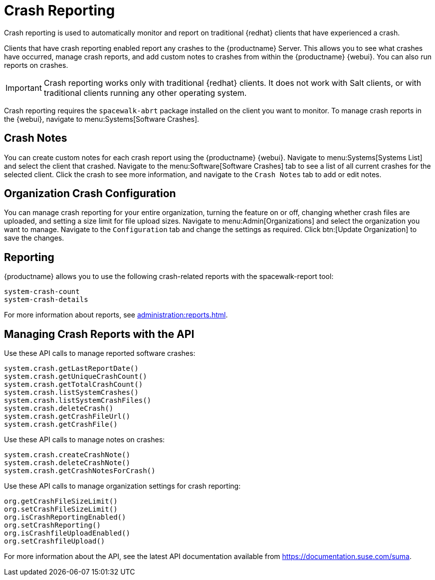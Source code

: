 [[crash-reporting]]
= Crash Reporting

Crash reporting is used to automatically monitor and report on traditional {redhat} clients that have experienced a crash.

Clients that have crash reporting enabled report any crashes to the {productname} Server.
This allows you to see what crashes have occurred, manage crash reports, and add custom notes to crashes from within the {productname} {webui}.
You can also run reports on crashes.

[IMPORTANT]
====
Crash reporting works only with traditional {redhat} clients.
It does not work with Salt clients, or with traditional clients running any other operating system.
====

Crash reporting requires the ``spacewalk-abrt`` package installed on the client you want to monitor.
To manage crash reports in the {webui}, navigate to menu:Systems[Software Crashes].



== Crash Notes

You can create custom notes for each crash report using the {productname} {webui}.
Navigate to menu:Systems[Systems List] and select the client that crashed.
Navigate to the menu:Software[Software Crashes] tab to see a list of all current crashes for the selected client.
Click the crash to see more information, and navigate to the [guimenu]``Crash Notes`` tab to add or edit notes.



== Organization Crash Configuration

You can manage crash reporting for your entire organization, turning the feature on or off, changing whether crash files are uploaded, and setting a size limit for file upload sizes.
Navigate to menu:Admin[Organizations] and select the organization you want to manage.
Navigate to the [guimenu]``Configuration`` tab and change the settings as required.
Click btn:[Update Organization] to save the changes.



== Reporting

{productname} allows you to use the following crash-related reports with the spacewalk-report tool:

----
system-crash-count
system-crash-details
----

For more information about reports, see xref:administration:reports.adoc[].



== Managing Crash Reports with the API

Use these API calls to manage reported software crashes:

----
system.crash.getLastReportDate()
system.crash.getUniqueCrashCount()
system.crash.getTotalCrashCount()
system.crash.listSystemCrashes()
system.crash.listSystemCrashFiles()
system.crash.deleteCrash()
system.crash.getCrashFileUrl()
system.crash.getCrashFile()
----


Use these API calls to manage notes on crashes:

----
system.crash.createCrashNote()
system.crash.deleteCrashNote()
system.crash.getCrashNotesForCrash()
----


Use these API calls to manage organization settings for crash reporting:

----
org.getCrashFileSizeLimit()
org.setCrashFileSizeLimit()
org.isCrashReportingEnabled()
org.setCrashReporting()
org.isCrashfileUploadEnabled()
org.setCrashfileUpload()
----


For more information about the API, see the latest API documentation available from https://documentation.suse.com/suma.
